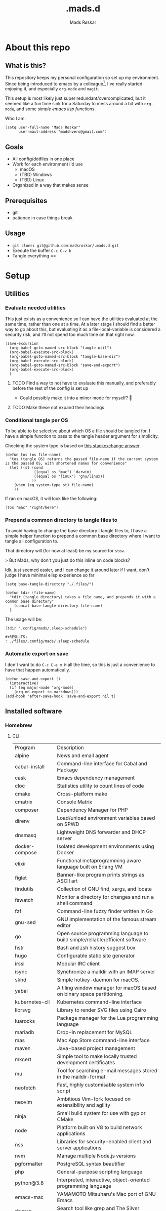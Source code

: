 #+title:     .mads.d
#+description: Mads' personal configuration
#+author:    Mads Røskar
#+email:     madshvero@gmail.com
#+options: todo:t
#+property: header-args    :comments both
#+startup: overview

* About this repo
** What is this?
This repository keeps my personal configuration so set up my environment. Since being introduced
to emacs by a colleague[fn:1], I've really started enjoying it, and especially =org-mode= and =magit=.

This setup is most likely just super redundant/overcomplicated, but it seemed like a fun time sink for a Saturday
to mess around a bit with =org-mode=, and some [[*Utilities][simple emacs lisp functions]].

Who I am:
#+begin_src elisp :tangle (tdir ".doom.d/config.el")
(setq user-full-name "Mads Røskar"
      user-mail-address "madshvero@gmail.com")
#+end_src

** Goals
- All config/dotfiles in one place
- Work for each environment i'd use
  + macOS
  + (TBD) Windows
  + (TBD) Linux
- Organized in a way that makes sense
** Prerequisites
- git
- patience in case things break
** Usage
- =git clonei git@github.com:madsroskar/.mads.d.git=
- Execute the buffer
  =C-c C-v b=
- Tangle everything
  ==
* Setup
:PROPERTIES:
:header-args: :dir ./files :mkdirp yes :comments both
:END:
** Utilities
*** Evaluate needed utilities
This just exists as a convenience so I can have the utilities evaluated at the same time, rather than one at a time.
At a later stage I should find a better way to go about this, but evaluating it as a file-local-variable is considered
a security risk, and I'll  not spend too much time on that right now.

#+name: startblock
#+begin_src elisp :results output silent
(save-excursion
  (org-babel-goto-named-src-block "tangle-util")
  (org-babel-execute-src-block)
  (org-babel-goto-named-src-block "tangle-base-dir")
  (org-babel-execute-src-block)
  (org-babel-goto-named-src-block "save-and-export")
  (org-babel-execute-src-block)
  )
#+end_src
**** TODO Find a way to not have to evaluate this manually, and preferably before the rest of the config is set up
- Could possibly make it into a minor mode for myself? 🤔
**** TODO Make these not expand their headings
*** Conditional tangle per OS
To be able to be selective about which OS a file should be tangled for, I have
a simple function to pass to the tangle header argument for simplicity.

Checking the system type is based on [[https://emacs.stackexchange.com/a/14034][this stackexchange answer]].
#+name: tangle-util
#+begin_src elisp :tangle no :results output silent
(defun tos (os file-name)
  "tos (tangle OS) returns the passed file-name if the current system is the passed OS, with shortened names for convenience"
  (let ((st (cond
             ((equal os "mac") 'darwin)
             ((equal os "linux") 'gnu/linux))
            ))
    (when (eq system-type st) file-name)
    ))
#+end_src

If ran on macOS, it will look like the following:
#+begin_src elisp
(tos "mac" "right/here")
#+end_src

#+begin_example
#+RESULTS:
: right/here
#+end_example
*** Prepend a common directory to tangle files to
To avoid having to change the base directory I tangle files to, I have a simple helper
function to prepend a common base directory where I want to tangle all configuration to.

That directory will (for now at least) be my source for =stow=.

> But Mads, why don't you just do this inline on code blocks?

Idk, just seemed easier, and I can change it around later if I want, don't judge I have minimal elisp experience so far
#+name: tangle-base-dir
#+begin_src elisp :results output silent
(setq base-tangle-directory "./.files/")

(defun tdir (file-name)
  "tdir (tangle directory) takes a file name, and prepends it with a common base directory"
    (concat base-tangle-directory file-name)
  )
#+end_src

The usage will be:
#+begin_src elisp
(tdir ".config/mads/.sleep-schedule")
#+end_src

#+RESULTS:
: ./.files/.config/mads/.sleep-schedule


#+begin_example
#+RESULTS:
: ./files/.config/mads/.sleep-schedule
#+end_example

*** Automatic export on save
I don't want to do =C-c C-e m M= all the time, so this is just a convenience to have that happen automatically.



#+name: save-and-export
#+begin_src elisp :results output silent
(defun save-and-export ()
  (interactive)
  (if (eq major-mode 'org-mode)
    (org-md-export-to-markdown)))
(add-hook 'after-save-hook 'save-and-export nil t)
#+end_src
** Installed software
*** Homebrew
**** CLI
| Program             | Description                                                                  |
| alpine              | News and email agent                                                         |
| cabal-install       | Command-line interface for Cabal and Hackage                                 |
| cask                | Emacs dependency management                                                  |
| cloc                | Statistics utility to count lines of code                                    |
| cmake               | Cross-platform make                                                          |
| cmatrix             | Console Matrix                                                               |
| composer            | Dependency Manager for PHP                                                   |
| direnv              | Load/unload environment variables based on $PWD                              |
| dnsmasq             | Lightweight DNS forwarder and DHCP server                                    |
| docker-compose      | Isolated development environments using Docker                               |
| elixir              | Functional metaprogramming aware language built on Erlang VM                 |
| figlet              | Banner-like program prints strings as ASCII art                              |
| findutils           | Collection of GNU find, xargs, and locate                                    |
| fswatch             | Monitor a directory for changes and run a shell command                      |
| fzf                 | Command-line fuzzy finder written in Go                                      |
| gnu-sed             | GNU implementation of the famous stream editor                               |
| go                  | Open source programming language to build simple/reliable/efficient software |
| hstr                | Bash and zsh history suggest box                                             |
| hugo                | Configurable static site generator                                           |
| irssi               | Modular IRC client                                                           |
| isync               | Synchronize a maildir with an IMAP server                                    |
| skhd                | Simple hotkey-daemon for macOS.                                              |
| yabai               | A tiling window manager for macOS based on binary space partitioning.        |
| kubernetes-cli      | Kubernetes command-line interface                                            |
| librsvg             | Library to render SVG files using Cairo                                      |
| luarocks            | Package manager for the Lua programming language                             |
| mariadb             | Drop-in replacement for MySQL                                                |
| mas                 | Mac App Store command-line interface                                         |
| maven               | Java-based project management                                                |
| mkcert              | Simple tool to make locally trusted development certificates                 |
| mu                  | Tool for searching e-mail messages stored in the maildir-format              |
| neofetch            | Fast, highly customisable system info script                                 |
| neovim              | Ambitious Vim-fork focused on extensibility and agility                      |
| ninja               | Small build system for use with gyp or CMake                                 |
| node                | Platform built on V8 to build network applications                           |
| nss                 | Libraries for security-enabled client and server applications                |
| nvm                 | Manage multiple Node.js versions                                             |
| pgformatter         | PostgreSQL syntax beautifier                                                 |
| php                 | General-purpose scripting language                                           |
| python@3.8          | Interpreted, interactive, object-oriented programming language               |
| emacs-mac           | YAMAMOTO Mitsuharu's Mac port of GNU Emacs                                   |
| ripgrep             | Search tool like grep and The Silver Searcher                                |
| powerlevel9k        | A badass zsh theme with more power than a normal earthling                   |
| shellcheck          | Static analysis and lint tool, for (ba)sh scripts                            |
| stow                | Organize software neatly under a single directory tree (e.g. /usr/local)     |
| swi-prolog          | ISO/Edinburgh-style Prolog interpreter                                       |
| speedtest           | Ookla Speedtest                                                              |
| the_silver_searcher | Code-search similar to ack                                                   |
| tmux                | Terminal multiplexer                                                         |
| tree                | Display directories as trees (with optional color/HTML output)               |
| vim                 | Vi 'workalike' with many additional features                                 |
| vlang               | V programming language                                                       |
| watch               | Executes a program periodically, showing output fullscreen                   |
| watchman            | Watch files and take action when they change                                 |
| wget                | Internet file retriever                                                      |
| zlib                | General-purpose lossless data-compression library                            |
** Complete list of custom keybinds
#+begin_src elisp :noweb yes :tangle no
<<keybind-org>>

<<keybind-doom>>

<<keybind-yabai>>
#+end_src

** DOOM Emacs
*** Config
:PROPERTIES:
:header-args: :tangle (tdir ".doom.d/config.el") :comments both
:END:
This is my custom configuration for doom emacs, and all the underlying code blocks will tangle to =.doom.d/config.el=.
I have disabled the literate config module in doom emacs since I will keep the literate version of it here pre tangle
anyways.
**** Theme / looks
I used to use the =doom-dracula= theme, and have the same theme set up for several other applications, but
for some novelty I switch the themes around a bit at times. For now, swapping between these two themes seems
to be more than good enough:
#+BEGIN_SRC elisp
;; (setq doom-theme 'doom-dracula)
(setq doom-theme 'doom-tomorrow-night)
#+END_SRC

I tried having a transparent background for my frame, but it seemed
like macOS wasn't all that much into it and turned into jet engine mode. I legit thought it was going to lift off
from my desk.
#+begin_src elisp
;;(set-frame-parameter (selected-frame) 'alpha '(95 . 95))
;;(add-to-list 'default-frame-alist '(alpha . (95 . 95)))
#+end_src

Don't need to set the title for xterm
#+begin_src elisp
(after! xterm
  (setq xterm-set-window-title nil))
#+end_src

Show the time and battery status in the modeline.
Currently commented out as it seemed like it was producing an error,
will have to check that out later
#+begin_src elisp
;; (display-time-mode 1)
;; (unless (string-match-p "^Power N/A" (battery))
;;   (display-battery-mode 1))
#+end_src

Set frame title depending on whether the file in the active buffer has been
modified since the last write or not
#+begin_src elisp :results output silent
(setq frame-title-format
      '(""
        (:eval
         (let ((project-name (projectile-project-name)))
           (unless (string= "-" project-name)
             (format (if (buffer-modified-p)  " ◉ %s" "  ●  %s") project-name))))))
#+end_src

***** TODO Font (Shell script? elisp? whoknows)
I kind of arbitrarily decided to try out the Hack Nerd Font, and somehow can't imagine using anything else right now,
so I've set that up for myself. However, this naturally needs to be installed before use.

Steps to get this working:
1. Install the font on your system
   a. macOS (Baaaah, can't figure out how to make it only write the file, poopoooooo)
   b. Linux
2. Have doom use the Hack Nerd Font
**** Org-mode
I currently just use the default setting for the org mode directory:
#+BEGIN_SRC elisp
(setq org-directory "~/org/")
#+END_SRC

I also have the agenda files in the same directory. As for right now I haven't spend the
time or effort needed to get into using the agenda views at all, so this might have to change
for all I know.
#+begin_src elisp
(setq org-agenda-files '("~/org"))
#+end_src

Custom org headline bullets so I'll look cool if somebody sees me in org-mode:
#+begin_src elisp
(setq
    org-superstar-headline-bullets-list '("⁖" "◉" "○" "✸" "✿")
)
#+end_src

The original mapping for shiftmetaright was a bit wonky, =M-l= works better for me
#+name: keybind-org
#+begin_src elisp
(map! :map org-mode-map
      :after org
      :n "M-l" #'org-shiftmetaright)
#+end_src
**** Keybinds
Most keybinds are set up by doom and evil-mode, but a few have been added or changed to work
better for me. See a [[*Complete list of custom keybinds][complete list of custom keybinds for an overview]]

Use command in macos as Meta, and don't pass it to the system:
#+name: keybind-doom
#+begin_src elisp
(setq mac-command-modifier 'meta)
(setq mac-pass-command-to-system nil)
#+end_src

*** init.el
This is the entry point to the DOOM configuration, which sets up modules to be used with the setup.

#+begin_src elisp :tangle (tdir ".doom.d/init.el") :results output silent
;;; init.el -*- lexical-binding: t; -*-

;; This file controls what Doom modules are enabled and what order they load
;; in. Remember to run 'doom sync' after modifying it!

;; NOTE Press 'SPC h d h' (or 'C-h d h' for non-vim users) to access Doom's
;;      documentation. There you'll find a "Module Index" link where you'll find
;;      a comprehensive list of Doom's modules and what flags they support.

;; NOTE Move your cursor over a module's name (or its flags) and press 'K' (or
;;      'C-c c k' for non-vim users) to view its documentation. This works on
;;      flags as well (those symbols that start with a plus).
;;
;;      Alternatively, press 'gd' (or 'C-c c d') on a module to browse its
;;      directory (for easy access to its source code).

(doom! :input
       ;;chinese
       ;;japanese
       ;;layout            ; auie,ctsrnm is the superior home row

       :completion
       company           ; the ultimate code completion backend
       ;;helm              ; the *other* search engine for love and life
       ;;ido               ; the other *other* search engine...
       ivy               ; a search engine for love and life

       :ui
       deft              ; notational velocity for Emacs
       doom              ; what makes DOOM look the way it does
       doom-dashboard    ; a nifty splash screen for Emacs
       doom-quit         ; DOOM quit-message prompts when you quit Emacs
       (emoji +unicode)  ; 🙂
       ;;fill-column       ; a `fill-column' indicator
       hl-todo           ; highlight TODO/FIXME/NOTE/DEPRECATED/HACK/REVIEW
       ;;hydra
       ;;indent-guides     ; highlighted indent columns
       ligatures         ; ligatures and symbols to make your code pretty again
       ;;minimap           ; show a map of the code on the side
       modeline          ; snazzy, Atom-inspired modeline, plus API
       nav-flash         ; blink cursor line after big motions
       ;;neotree           ; a project drawer, like NERDTree for vim
       ophints           ; highlight the region an operation acts on
       (popup +defaults)   ; tame sudden yet inevitable temporary windows
       ;;tabs              ; a tab bar for Emacs
       ;;treemacs          ; a project drawer, like neotree but cooler
       unicode           ; extended unicode support for various languages
       vc-gutter         ; vcs diff in the fringe
       vi-tilde-fringe   ; fringe tildes to mark beyond EOB
       ;;window-select     ; visually switch windows
       workspaces        ; tab emulation, persistence & separate workspaces
       zen               ; distraction-free coding or writing

       :editor
       (evil +everywhere); come to the dark side, we have cookies
       file-templates    ; auto-snippets for empty files
       fold              ; (nigh) universal code folding
       (format +onsave)  ; automated prettiness
       ;;god               ; run Emacs commands without modifier keys
       ;;lispy             ; vim for lisp, for people who don't like vim
       ;;multiple-cursors  ; editing in many places at once
       ;;objed             ; text object editing for the innocent
       ;;parinfer          ; turn lisp into python, sort of
       ;;rotate-text       ; cycle region at point between text candidates
       snippets          ; my elves. They type so I don't have to
       word-wrap         ; soft wrapping with language-aware indent

       :emacs
       dired             ; making dired pretty [functional]
       electric          ; smarter, keyword-based electric-indent
       ;;ibuffer         ; interactive buffer management
       undo              ; persistent, smarter undo for your inevitable mistakes
       vc                ; version-control and Emacs, sitting in a tree

       :term
       ;;eshell            ; the elisp shell that works everywhere
       ;;shell             ; simple shell REPL for Emacs
       ;;term              ; basic terminal emulator for Emacs
       vterm             ; the best terminal emulation in Emacs

       :checkers
       syntax              ; tasing you for every semicolon you forget
       ;;(spell +flyspell) ; tasing you for misspelling mispelling
       ;;grammar           ; tasing grammar mistake every you make

       :tools
       ;;ansible
       ;;debugger          ; FIXME stepping through code, to help you add bugs
       direnv
       docker
       editorconfig      ; let someone else argue about tabs vs spaces
       ;;ein               ; tame Jupyter notebooks with emacs
       (eval +overlay)     ; run code, run (also, repls)
       gist              ; interacting with github gists
       lookup              ; navigate your code and its documentation
       lsp
       magit             ; a git pgrcelain for Emacs
       ;;make              ; run make tasks from Emacs
       ;;pass              ; password manager for nerds
       ;;pdf               ; pdf enhancements
       ;;prodigy           ; FIXME managing external services & code builders
       rgb               ; creating color strings
       taskrunner        ; taskrunner for all your projects
       ;;terraform         ; infrastructure as code
       ;;tmux              ; an API for interacting with tmux
       ;;upload            ; map local to remote projects via ssh/ftp

       :os
       (:if IS-MAC macos)  ; improve compatibility with macOS
       ;;tty               ; improve the terminal Emacs experience

       :lang
       ;;agda              ; types of types of types of types...
       ;;beancount         ; mind the GAAP
       ;;cc                ; C > C++ == 1
       ;;clojure           ; java with a lisp
       ;;common-lisp       ; if you've seen one lisp, you've seen them all
       ;;coq               ; proofs-as-programs
       ;;crystal           ; ruby at the speed of c
       ;;csharp            ; unity, .NET, and mono shenanigans
       ;;data              ; config/data formats
       ;;(dart +flutter)   ; paint ui and not much else
       ;;elixir            ; erlang done right
       ;;elm               ; care for a cup of TEA?
       emacs-lisp        ; drown in parentheses
       ;;erlang            ; an elegant language for a more civilized age
       ;;ess               ; emacs speaks statistics
       ;;factor
       ;;faust             ; dsp, but you get to keep your soul
       ;;fsharp            ; ML stands for Microsoft's Language
       ;;fstar             ; (dependent) types and (monadic) effects and Z3
       ;;gdscript          ; the language you waited for
       (go +lsp)         ; the hipster dialect
       (haskell +dante)  ; a language that's lazier than I am
       ;;hy                ; readability of scheme w/ speed of python
       ;;idris             ; a language you can depend on
       json              ; At least it ain't XML
       (java +lsp) ; the poster child for carpal tunnel syndrome
       (javascript +lsp)        ; all(hope(abandon(ye(who(enter(here))))))
       ;;julia             ; a better, faster MATLAB
       ;;kotlin            ; a better, slicker Java(Script)
       ;;latex             ; writing papers in Emacs has never been so fun
       ;;lean              ; for folks with too much to prove
       ;;ledger            ; be audit you can be
       ;;lua               ; one-based indices? one-based indices
       markdown          ; writing docs for people to ignore
       ;;nim               ; python + lisp at the speed of c
       ;;nix               ; I hereby declare "nix geht mehr!"
       ;;ocaml             ; an objective camel
       (org +pretty)               ; organize your plain life in plain text
       ;;php               ; perl's insecure younger brother
       ;;plantuml          ; diagrams for confusing people more
       ;;purescript        ; javascript, but functional
       ;;python            ; beautiful is better than ugly
       ;;qt                ; the 'cutest' gui framework ever
       ;;racket            ; a DSL for DSLs
       ;;raku              ; the artist formerly known as perl6
       rest              ; Emacs as a REST client
       ;;rst               ; ReST in peace
       ;;(ruby +rails)     ; 1.step {|i| p "Ruby is #{i.even? ? 'love' : 'life'}"}
       ;;rust              ; Fe2O3.unwrap().unwrap().unwrap().unwrap()
       ;;scala             ; java, but good
       ;;(scheme +guile)   ; a fully conniving family of lisps
       sh                ; she sells {ba,z,fi}sh shells on the C xor
       ;;sml
       ;;solidity          ; do you need a blockchain? No.
       (swift +lsp)             ; who asked for emoji variables?
       ;;terra             ; Earth and Moon in alignment for performance.
       web              ; the tubes
       typescript-language-server
       yaml              ; JSON, but readable
       ;;zig               ; C, but simpler

       :email
       (mu4e +gmail)
       ;;notmuch
       ;;(wanderlust +gmail)

       :app
       (calendar)
       ;;emms
       ;;everywhere        ; *leave* Emacs!? You must be joking
       irc               ; how neckbeards socialize
       ;;(rss +org)        ; emacs as an RSS reader
       twitter           ; twitter client https://twitter.com/vnought

       :config
       ;; literate
       (default +bindings +smartparens))
#+end_src
*** custom.el
This file captures configuration set by different commands, such as =M-x package-install RET=, and adding
files for the org agenda. Optimally these values should be set manually, as they won't automatically (for now at least)
be synced back here. Yay manual work woo 🎉 

#+begin_src elisp :tangle (tdir ".doom.d/custom.el")
(custom-set-variables
 ;; custom-set-variables was added by Custom.
 ;; If you edit it by hand, you could mess it up, so be careful.
 ;; Your init file should contain only one such instance.
 ;; If there is more than one, they won't work right.
 '(org-agenda-files
   '("/Users/madshvero/org/flow.org" "/Users/madshvero/org/README.org" "/Users/madshvero/org/jar-rewrite.org" "/Users/madshvero/org/journal.org" "/Users/madshvero/org/learning-elisp.org" "/Users/madshvero/org/notes.org" "/Users/madshvero/org/projects.org" "/Users/madshvero/org/todo.org"))
 '(package-selected-packages
   '(define-word ox-gfm mvn exec-path-from-shell magit-gh-pulls lsp-mssql org-plus-contrib spotify ediprolog yarn-mode web-mode typescript-mode)))
(custom-set-faces
 ;; custom-set-faces was added by Custom.
 ;; If you edit it by hand, you could mess it up, so be careful.
 ;; Your init file should contain only one such instance.
 ;; If there is more than one, they won't work right.
 )
#+end_src

**** TODO extract the packages and config from this file into the proper config
*** package.el 
This file should define all packages I want to have available, on top of what doom gives me.

#+begin_src elisp :tangle (tdir ".doom.d/packages.el")
;; -*- no-byte-compile: t; -*-
;;; $DOOMDIR/packages.el

;; To install a package with Doom you must declare them here and run 'doom sync'
;; on the command line, then restart Emacs for the changes to take effect -- or
;; use 'M-x doom/reload'.


;; To install SOME-PACKAGE from MELPA, ELPA or emacsmirror:
;(package! some-package)

;; To install a package directly from a remote git repo, you must specify a
;; `:recipe'. You'll find documentation on what `:recipe' accepts here:
;; https://github.com/raxod502/straight.el#the-recipe-format
;(package! another-package
;  :recipe (:host github :repo "username/repo"))

;; If the package you are trying to install does not contain a PACKAGENAME.el
;; file, or is located in a subdirectory of the repo, you'll need to specify
;; `:files' in the `:recipe':
;(package! this-package
;  :recipe (:host github :repo "username/repo"
;           :files ("some-file.el" "src/lisp/*.el")))

;; If you'd like to disable a package included with Doom, you can do so here
;; with the `:disable' property:
;(package! builtin-package :disable t)

;; You can override the recipe of a built in package without having to specify
;; all the properties for `:recipe'. These will inherit the rest of its recipe
;; from Doom or MELPA/ELPA/Emacsmirror:
;(package! builtin-package :recipe (:nonrecursive t))
;(package! builtin-package-2 :recipe (:repo "myfork/package"))

;; Specify a `:branch' to install a package from a particular branch or tag.
;; This is required for some packages whose default branch isn't 'master' (which
;; our package manager can't deal with; see raxod502/straight.el#279)
;(package! builtin-package :recipe (:branch "develop"))

;; Use `:pin' to specify a particular commit to install.
;(package! builtin-package :pin "1a2b3c4d5e")


;; Doom's packages are pinned to a specific commit and updated from release to
;; release. The `unpin!' macro allows you to unpin single packages...
;(unpin! pinned-package)
;; ...or multiple packages
;(unpin! pinned-package another-pinned-package)
;; ...Or *all* packages (NOT RECOMMENDED; will likely break things)
;(unpin! t)
;
(package! graphql-mode)
(package! format-all)
#+end_src

#+RESULTS:
| format-all | :modules | (nil) |
** Git
*** Gitconfig
This file is pretty self explanatory. I have a few simple aliases here, but they've been rendered unnecessary thanks to magit which is my new, and one true, love.

#+begin_src conf :tangle (tdir ".git/.gitconfig")
[user]
	name = Mads Røskar
	email = madshvero@gmail.com
[core]
	excludesfile = ~/.gitignore
[rerere]
	enabled = 1
[alias]
  c = commit
  s = status
  a = add
  sts = stash
  diffc = diff --color-words -U0
  llog = log --graph --pretty=format:'%Cred%h%Creset -%C(yellow)%d%Creset %s %Cgreen(%cr) %C(bold blue)<%aN>%Creset' --abbrev-commit --date=relative
[github]
	user = madsroskar
[help]
  defaultBranch = main
	# oauth-token = {{ Insert here, omitted causee public. :) }}
#+end_src
*** Gitignore
:PROPERTIES:
:header-args: :tangle (tdir ".git/.gitignore") :comments both
:END:
Many of these are taken from [[https://github.com/github/gitignore][the gitignore repo by Github]].
**** macOS
***** General
#+begin_src conf
.DS_Store
.AppleDouble
.LSOverride
#+end_src
***** Icon must end with two =\r=
#+begin_src conf
Icon
#+end_src
***** Thumbnails
#+begin_src conf
._*
#+end_src
***** Files that might appear in the root of a volume
#+begin_src conf
.DocumentRevisions-V100
.fseventsd
.Spotlight-V100
.TemporaryItems
.Trashes
.VolumeIcon.icns
.com.apple.timemachine.donotpresent
#+end_src

***** Directories potentially created on remote AFP share
#+begin_src conf
.AppleDB
.AppleDesktop
Network Trash Folder
Temporary Items
.apdisk
#+end_src
** zsh
:PROPERTIES:
:header-args: :tangle (tdir ".zshrc") :comments both
:END:
*** Editor
I've been converted. I can no longer use anything else than emacs. This is far too good to have as a tool for me to be able to even try something else. I don't think it's stockholm syndrome, but I guess it's tough to know for sure if it's yourself.

#+begin_src sh
export EDITOR='emacsclient -t -c'
#+end_src
*** Path
I wasn't aware of the lowercase =path= array, but that makes dealing with the path environment variable so much better. Stumbled across it in a [[https://stackoverflow.com/a/18077919/2246084][StackOverflow answer]].
**** Yarn
#+begin_src sh
path+=("$HOME/.yarn/bin")
path+=("$HOME/.config/yarn/global/node_modules/.bin")
#+end_src
**** Cabal
#+begin_src sh
path+=("$HOME/.cabal/bin")
#+end_src
**** Golang
#+begin_src sh
path+=("$HOME/go/bin")
#+end_src
**** Flutter
#+begin_src sh
path+=("$HOME/code/oss/flutter/bin")
#+end_src
**** Make the path available to subprocesses
#+begin_src sh
export PATH
#+end_src
*** Program specific configuration
**** nvm
nvm needs to be loaded for zsh to be able to use it.
#+begin_src sh
export NVM_DIR="$HOME/.nvm"
[ -s "/usr/local/opt/nvm/nvm.sh" ] && . "/usr/local/opt/nvm/nvm.sh"
[ -s "/usr/local/opt/nvm/etc/bash_completion" ] && . "/usr/local/opt/nvm/etc/bash_completion"
#+end_src
**** direnv
direnv needs to hook into zsh to set up environment variables.
#+begin_src sh
eval "$(direnv hook zsh)"
#+end_src
*** XDG Base Directories
I want to migrate all, or as many as possible, of my configuration and cache files to follow the [[https://wiki.archlinux.org/title/XDG_Base_Directory][XDG Base Directory]] [[https://specifications.freedesktop.org/basedir-spec/basedir-spec-latest.html][specification]] to have less clutter in my home directory.

These environment variables should be used to configure where to look for these files.

#+begin_src sh
export XDG_CACHE_HOME="${XDG_CACHE_HOME:-$HOME/.cache}"
export XDG_CONFIG_HOME="${XDG_CONFIG_HOME:-$HOME/.config}"
#+end_src
**** Configurations to convert
***** [ ] Emacs
***** [ ] Alacritty
***** [ ] Karabiner
***** [ ] rvm
***** [ ] swi-prolog
***** [ ] yarn
***** [ ] skhd
***** [ ] Cargo
***** [ ] Docker
***** Dart [0/2]
****** [ ] .dart
****** [ ] .dartServer
***** [ ] Doom Emacs
***** [ ] Expo
***** [ ] .gem
***** [ ] .ghc
***** [ ] .gnupg
***** [ ] .npm
***** [ ] .nvm
***** [ ] .oh-my-zsh
***** [ ] .ssh
***** [ ] .zsh_sessions
**** Cache
Moving ZSH cache files into =$XDG_CACHE_HOME=
#+begin_src sh
export ZSH_COMPDUMP="$XDG_CACHE_HOME/zsh/.zcompdump"
export HISTFILE="$XDG_CACHE_HOME/zsh/.zsh_history"
#+end_src
*** oh-my-zsh
I should really spend time to dive deeper in what I actually need for oh-my-zsh, I've just always used it as-is without thinking more about it 🤔
**** TODO Install
Haven't figured out what to do about installing stuff just yet..
**** Add oh-my-zsh
#+begin_src sh
export ZSH="/Users/madshvero/.oh-my-zsh"
#+end_src
**** Set a theme
The only theme I really like of the ones I've tried is =af-magic=, as it's very simple while still displaying the information I want for it to.
#+begin_src sh
ZSH_THEME="af-magic"
#+end_src
**** Load
#+begin_src sh
source $ZSH/oh-my-zsh.sh
#+end_src
*** .fzf.zsh
I use the fuzzy finder by junegunn.
**** Add fzf to path
#+begin_src sh
if [[ ! "$PATH" == */usr/local/opt/fzf/bin* ]]; then
  export PATH="${PATH:+${PATH}:}/usr/local/opt/fzf/bin"
fi
#+end_src
**** Add autocompletion
#+begin_src sh
[[ $- == *i* ]] && source "/usr/local/opt/fzf/shell/completion.zsh" 2> /dev/null
#+end_src
**** Add keybindings
#+begin_src sh
source "/usr/local/opt/fzf/shell/key-bindings.zsh"
#+end_src
**** =fd= is =cd= but ✨fuzzy✨
#+begin_src sh
fd() {
  local dir
  dir=$(find ${1:-.} -path '*/\.*' -prune \
                  -o -type d -print 2> /dev/null | fzf +m) &&
  cd "$dir"
}
#+end_src
**** Load
#+begin_src sh
[ -f ~/.fzf.zsh ] && source ~/.fzf.zsh
#+end_src
** Alacritty
:PROPERTIES:
:header-args: :tangle (tdir "alacritty/alacritty.yml") :comments both
:END:
I currently use Alacritty as my terminal emulator, even though I very rarely need the terminal emulator anymore since I do just about everything in emacs.

Alacritty does feel pretty nice in use though, and is pretty simple to configure as it's a matter of dealing with one single yaml file - now in org-mode 😎
*** Environment variables
#+begin_src yaml
env:
  TERM: xterm-256color
#+end_src
**** List of used variables
+------+------------------------------------------------------+
| TERM | This value is used to set the `$TERM` environment    |
|      |variable for each instance of Alacritty. If it is not |
|      |present, alacritty will check the local terminfo      |
|      |database and use `alacritty` if it is available,      |
|      |otherwise `xterm-256color` is used.                   |
+------+------------------------------------------------------+
*** Window (frame)
#+begin_src yaml
window:
  padding:
    x: 6
    y: 6
  dynamic_padding: false
  decorations: buttonless
  title: Alacritty
  # Window class (Linux/BSD only):
  class:
    # Application instance name
    instance: Alacritty
    # General application class
    general: Alacritty
  # GTK theme variant (Linux/BSD only)
  #
  # Override the variant of the GTK theme. Commonly supported values are `dark` and `light`.
  # Set this to `None` to use the default theme variant.
  #gtk_theme_variant: None
#+end_src
*** UI/"Themeing"
**** Font
#+begin_src yaml
# Font configuration
font:
  # Normal (roman) font face
  normal:
    family: Hack Nerd Font
    style: Regular
  # Bold font face
  bold:
    family: Hack Nerd Font
    style: Bold
  # Italic font face
  italic:
    family: Hack Nerd Font
    style: Italic
  bold_italic:
    family: Hack Nerd Font
    style: Bold Italic
  # Point size
  size: 16.0

  # Offset is the extra space around each character. `offset.y` can be thought of
  # as modifying the line spacing, and `offset.x` as modifying the letter spacing.
  offset:
    x: 0
    y: 1

  # Thin stroke font rendering (macOS only)
  #
  # Thin strokes are suitable for retina displays, but for non-retina screens
  # it is recommended to set `use_thin_strokes` to `false`
  #
  # macOS >= 10.14.x:
  #
  # If the font quality on non-retina display looks bad then set
  # `use_thin_strokes` to `true` and enable font smoothing by running the
  # following command:
  #   `defaults write -g CGFontRenderingFontSmoothingDisabled -bool NO`
  #
  # This is a global setting and will require a log out or restart to take
  # effect.
  use_thin_strokes: true

# If `true`, bold text is drawn using the bright color variants.
draw_bold_text_with_bright_colors: false
#+end_src
**** Colors
#+begin_src yaml
colors:
  primary:
    background: '#1d1f21'
    foreground: '#c5c8c6'
  selection:
    text: '0x4a5568'
  # Normal colors
  normal:
    black:   '0x1c1f24'
    red:     '0xff6c6b'
    green:   '0x98be65'
    yellow:  '0xda8548'
    blue:    '0x51afef'
    magenta: '0xc678dd'
    cyan:    '0x5699af'
    white:   '0x202328'

  # Bright colors
  bright:
    black:   '0x5b6268'
    red:     '0xda8548'
    green:   '0x4db5bd'
    yellow:  '0xecbe7b'
    blue:    '0x3071db'   # This is 2257a0 in Doom Emacs but I lightened it.
    magenta: '0xa9a1e1'
    cyan:    '0x46d9ff'
    white:   '0xdfdfdf'
background_opacity: 0.93
#+end_src
*** Mouse
#+begin_src yaml
mouse:
  hints:
    launcher:
      program: open
      args: []
#+end_src
*** Key bindings
#+begin_src yaml
key_bindings:
    # (Windows, Linux, and BSD only)
  - { key: V,         mods: Control|Shift, action: Paste                       }
  - { key: C,         mods: Control|Shift, action: Copy                        }
  - { key: Insert,    mods: Shift,         action: PasteSelection              }
  - { key: Key0,      mods: Control,       action: ResetFontSize               }
  - { key: Equals,    mods: Control,       action: IncreaseFontSize            }
  - { key: Plus,      mods: Control,       action: IncreaseFontSize            }
  - { key: Minus,     mods: Control,       action: DecreaseFontSize            }
  - { key: Minus,     mods: Control,       action: DecreaseFontSize            }
  - { key: F11,       mods: None,          action: ToggleFullscreen            }
  - { key: Paste,     mods: None,          action: Paste                       }
  - { key: Copy,      mods: None,          action: Copy                        }
  - { key: L,         mods: Control,       action: ClearLogNotice              }
  - { key: L,         mods: Control,       chars: "\x0c"                       }
  - { key: PageUp,    mods: None,          action: ScrollPageUp,   mode: ~Alt  }
  - { key: PageDown,  mods: None,          action: ScrollPageDown, mode: ~Alt  }
  - { key: Home,      mods: Shift,         action: ScrollToTop,    mode: ~Alt  }
  - { key: End,       mods: Shift,         action: ScrollToBottom, mode: ~Alt  }
    # Use option as Meta in macOs
  - { key: J,         mods: Alt,           chars: "\x1bj"                      }
  - { key: K,         mods: Alt,           chars: "\x1bk"                      }
  - { key: H,         mods: Alt,           chars: "\x1bh"                      }
  - { key: L,         mods: Alt,           chars: "\x1bl"                      }
#+end_src
*** Misc
#+begin_src yaml
dynamic_title: true
live_config_reload: true
shell:
  program: /usr/local/bin/zsh
  args:
      - --login
scrolling:
  # Maximum number of lines in the scrollback buffer.
  # Specifying '0' will disable scrolling.
  history: 5000

  # Number of lines the viewport will move for every line scrolled when
  # scrollback is enabled (history > 0).
  #multiplier: 3

  # Scroll to the bottom when new text is written to the terminal.
  #auto_scroll: false

# Spaces per Tab (changes require restart)
#
# This setting defines the width of a tab in cells.
#
# Some applications, like Emacs, rely on knowing about the width of a tab.
# To prevent unexpected behavior in these applications, it's also required to
# change the `it` value in terminfo when altering this setting.
#tabspaces: 8
#+end_src
** SKHD
:PROPERTIES:
:header-args: :tangle (tdir "skhd/skhdrc") :comments both :mkdirp yes
:END:
*** Built-in modifiers
This is the list of built-in modifiers as described in the start of the default skhd configuration.

#+begin_src sh
# A list of all built-in modifier and literal keywords can
# be found at https://github.com/koekeishiya/skhd/issues/1
#
# A hotkey is written according to the following rules:
#
#   hotkey       = <mode> '<' <action> | <action>
#
#   mode         = 'name of mode' | <mode> ',' <mode>
#
#   action       = <keysym> '[' <proc_map_lst> ']' | <keysym> '->' '[' <proc_map_lst> ']'
#                  <keysym> ':' <command>          | <keysym> '->' ':' <command>
#                  <keysym> ';' <mode>             | <keysym> '->' ';' <mode>
#
#   keysym       = <mod> '-' <key> | <key>
#
#   mod          = 'modifier keyword' | <mod> '+' <mod>
#
#   key          = <literal> | <keycode>
#
#   literal      = 'single letter or built-in keyword'
#
#   keycode      = 'apple keyboard kVK_<Key> values (0x3C)'
#
#   proc_map_lst = * <proc_map>
#
#   proc_map     = <string> ':' <command> | <string>     '~' |
#                  '*'      ':' <command> | '*'          '~'
#
#   string       = '"' 'sequence of characters' '"'
#
#   command      = command is executed through '$SHELL -c' and
#                  follows valid shell syntax. if the $SHELL environment
#                  variable is not set, it will default to '/bin/bash'.
#                  when bash is used, the ';' delimeter can be specified
#                  to chain commands.
#
#                  to allow a command to extend into multiple lines,
#                  prepend '\' at the end of the previous line.
#
#                  an EOL character signifies the end of the bind.
#
#   ->           = keypress is not consumed by skhd
#
#   *            = matches every application not specified in <proc_map_lst>
#
#   ~            = application is unbound and keypress is forwarded per usual, when specified in a <proc_map>
#
# A mode is declared according to the following rules:
#
#   mode_decl = '::' <name> '@' ':' <command> | '::' <name> ':' <command> |
#               '::' <name> '@'               | '::' <name>
#
#   name      = desired name for this mode,
#
#   @         = capture keypresses regardless of being bound to an action
#
#   command   = command is executed through '$SHELL -c' and
#               follows valid shell syntax. if the $SHELL environment
#               variable is not set, it will default to '/bin/bash'.
#               when bash is used, the ';' delimeter can be specified
#               to chain commands.
#
#               to allow a command to extend into multiple lines,
#               prepend '\' at the end of the previous line.
#
#               an EOL character signifies the end of the bind.
#+end_src
*** Yabai (Window management)
:PROPERTIES:
:header-args: :noweb-ref keybind-yabai
:END:
**** Focus window
#+name: keybind-org
#+begin_src Conf
alt - h : yabai -m window --focus west
alt - j : yabai -m window --focus south
alt - k : yabai -m window --focus north
alt - l : yabai -m window --focus east


ctrl + shift - h  : yabai -m space --focus prev
ctrl + shift - l  : yabai -m space --focus next
#+end_src
**** Fous monitor
#+begin_src Conf
ctrl + alt - 1  : yabai -m display --focus 1
ctrl + alt - 2  : yabai -m display --focus 2
ctrl + alt - 3  : yabai -m display --focus 3
ctrl + alt - h  : yabai -m display --focus west
ctrl + alt - l  : yabai -m display --focus east
#+end_src
**** Moving windows
#+begin_src Conf
shift + alt - h : yabai -m window --warp west
shift + alt - j : yabai -m window --warp south
shift + alt - k : yabai -m window --warp north
shift + alt - l : yabai -m window --warp east
#+end_src
**** Floating windows
#+begin_src Conf
# Float/unfloat window
shift + alt - space : \
    yabai -m window --toggle float; \
    yabai -m window --toggle border

# make floating window fill screen
shift + alt - up     : yabai -m window --grid 1:1:0:0:1:1
#+end_src
**** Window sizing
#+begin_src Conf
# balance size of windows
shift + alt - 0 : yabai -m space --balance
#+end_src
**** Miscellaneous
#+begin_src Conf
# Restart Yabai
shift + lctrl + alt - r : \
    /usr/bin/env osascript <<< \
        "display notification \"Restarting Yabai\" with title \"Yabai\""; \
    launchctl kickstart -k "gui/${UID}/homebrew.mxcl.yabai"
#+end_src

** Yabai
:PROPERTIES:
:header-args: :tangle (tdir "yabai/yabairc") :comments both :mkdirp yes
:END:
*** Startup
#+begin_src sh
#!/usr/bin/env sh
sudo yabai --load-sa
yabai -m signal --add event=dock_did_restart action="sudo yabai --load-sa"
#+end_src

#+RESULTS:

*** Global settings
#+begin_src sh
yabai -m config mouse_follows_focus          off
yabai -m config focus_follows_mouse          off
yabai -m config window_placement             second_child
yabai -m config window_topmost               off
yabai -m config window_shadow                off
yabai -m config window_opacity               off
yabai -m config window_opacity_duration      0.5
yabai -m config active_window_opacity        1.0
yabai -m config normal_window_opacity        0.95
yabai -m config window_border                on
yabai -m config window_border_width          2
yabai -m config active_window_border_color   0xff775759
yabai -m config normal_window_border_color   0x00555555
yabai -m config insert_feedback_color        0xffd75f5f
yabai -m config split_ratio                  0.50
yabai -m config auto_balance                 off
yabai -m config mouse_modifier               fn
yabai -m config mouse_action1                move
yabai -m config mouse_action2                resize
yabai -m config mouse_drop_action            swap
#+end_src
*** General space settings
#+begin_src sh
yabai -m config layout                       bsp
yabai -m config top_padding                  0
yabai -m config bottom_padding               0
yabai -m config left_padding                 0
yabai -m config right_padding                0
yabai -m config window_gap                   0
#+end_src
*** Ignored programs
#+NAME: programs-list
- "System Preferences"
- "Finder"
- "Simulator"

#+BEGIN_SRC sh :var programs=programs-list :mkdirp yesq
for p in $programs; do
    yabai -m rule --add app="^$p$" manage=off
done

/usr/bin/env osascript <<< \
    "display notification \"Restarting Yabai\" with title \"Yabai\""; \
launchctl kickstart -k "gui/${UID}/homebrew.mxcl.yabai"
#+END_SRC
* Footnotes

[fn:1] I will wait with adding a link here till I've asked the person whether it's alright to link them here or not. Not a big deal in this case I'd think, but rather safe than sorry 😊
